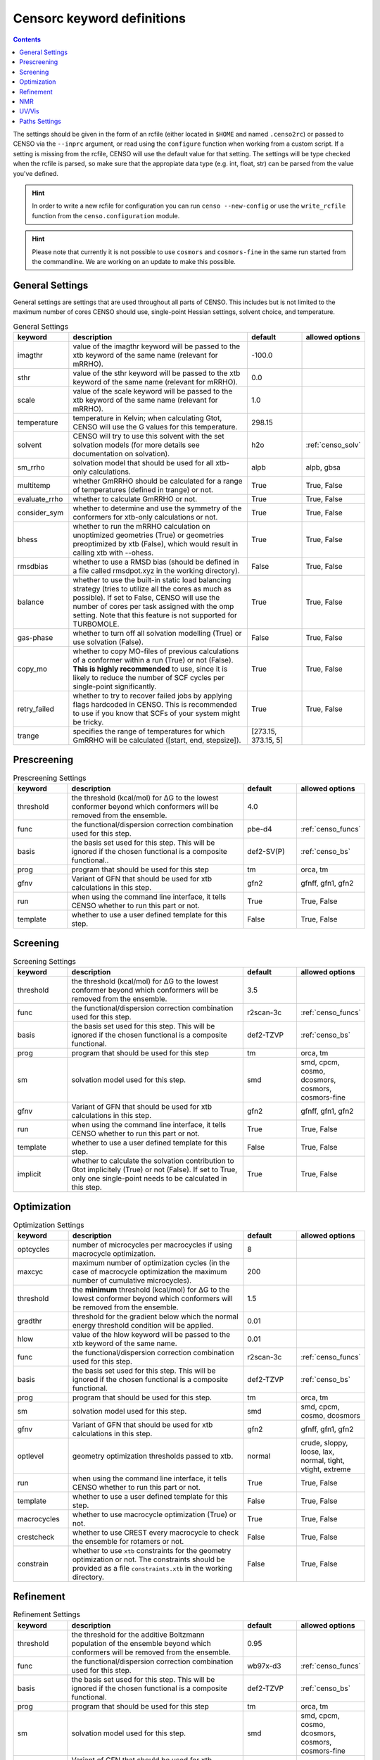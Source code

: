 .. _censorc:

===========================
Censorc keyword definitions
===========================

.. contents::

The settings should be given in the form of an rcfile (either located in ``$HOME`` and named ``.censo2rc``)
or passed to CENSO via the ``--inprc`` argument, or read using the ``configure`` function when working from 
a custom script. If a setting is missing from the rcfile, CENSO will use the default value for that setting.
The settings will be type checked when the rcfile is parsed, so make sure that the appropiate data type 
(e.g. int, float, str) can be parsed from the value you've defined.

.. hint::

    In order to write a new rcfile for configuration you can run ``censo --new-config`` or use the ``write_rcfile``
    function from the ``censo.configuration`` module.

.. hint::

   Please note that currently it is not possible to use ``cosmors`` and ``cosmors-fine`` in the same run 
   started from the commandline. We are working on an update to make this possible.


General Settings
----------------

General settings are settings that are used throughout all parts of CENSO. This includes but is not limited to 
the maximum number of cores CENSO should use, single-point Hessian settings, solvent choice, and temperature.

.. list-table:: General Settings
    :widths: 30 100 30 30
    :header-rows: 1
    
    * - keyword
      - description
      - default
      - allowed options
    * - imagthr
      - value of the imagthr keyword will be passed to the xtb keyword of the same name (relevant for mRRHO).
      - -100.0
      - 
    * - sthr
      - value of the sthr keyword will be passed to the xtb keyword of the same name (relevant for mRRHO).
      - 0.0
      - 
    * - scale
      - value of the scale keyword will be passed to the xtb keyword of the same name (relevant for mRRHO).
      - 1.0
      - 
    * - temperature
      - temperature in Kelvin; when calculating Gtot, CENSO will use the G values for this temperature.
      - 298.15
      - 
    * - solvent
      - CENSO will try to use this solvent with the set solvation models (for more details see documentation on solvation).
      - h2o
      - :ref:`censo_solv`
    * - sm_rrho
      - solvation model that should be used for all xtb-only calculations.
      - alpb
      - alpb, gbsa
    * - multitemp
      - whether GmRRHO should be calculated for a range of temperatures (defined in trange) or not.
      - True
      - True, False
    * - evaluate_rrho
      - whether to calculate GmRRHO or not.
      - True
      - True, False
    * - consider_sym
      - whether to determine and use the symmetry of the conformers for xtb-only calculations or not.
      - True
      - True, False
    * - bhess
      - whether to run the mRRHO calculation on unoptimized geometries (True) or geometries preoptimized by xtb (False), which would result in calling xtb with --ohess.
      - True
      - True, False
    * - rmsdbias
      - whether to use a RMSD bias (should be defined in a file called rmsdpot.xyz in the working directory).
      - False
      - True, False
    * - balance
      - whether to use the built-in static load balancing strategy (tries to utilize all the cores as much as possible). If set to False, CENSO will use the number of cores per task assigned with the omp setting. Note that this feature is not supported for TURBOMOLE.
      - True
      - True, False
    * - gas-phase
      - whether to turn off all solvation modelling (True) or use solvation (False).
      - False
      - True, False
    * - copy_mo
      - whether to copy MO-files of previous calculations of a conformer within a run (True) or not (False). **This is highly recommended** to use, since it is likely to reduce the number of SCF cycles per single-point significantly.
      - True
      - True, False
    * - retry_failed
      - whether to try to recover failed jobs by applying flags hardcoded in CENSO. This is recommended to use if you know that SCFs of your system might be tricky.
      - True
      - True, False
    * - trange
      - specifies the range of temperatures for which GmRRHO will be calculated ([start, end, stepsize]).
      - [273.15, 373.15, 5]
      - 


Prescreening
------------

.. list-table:: Prescreening Settings
    :widths: 30 100 30 30
    :header-rows: 1

    * - keyword
      - description
      - default
      - allowed options
    * - threshold
      - the threshold (kcal/mol) for ΔG to the lowest conformer beyond which conformers will be removed from the ensemble.
      - 4.0
      - 
    * - func
      - the functional/dispersion correction combination used for this step.
      - pbe-d4
      - :ref:`censo_funcs`
    * - basis 
      - the basis set used for this step. This will be ignored if the chosen functional is a composite functional..
      - def2-SV(P)
      - :ref:`censo_bs`
    * - prog 
      - program that should be used for this step
      - tm
      - orca, tm
    * - gfnv
      - Variant of GFN that should be used for xtb calculations in this step.
      - gfn2
      - gfnff, gfn1, gfn2
    * - run
      - when using the command line interface, it tells CENSO whether to run this part or not.
      - True
      - True, False
    * - template
      - whether to use a user defined template for this step.
      - False
      - True, False


Screening
---------

.. list-table:: Screening Settings
    :widths: 30 100 30 30
    :header-rows: 1

    * - keyword
      - description
      - default
      - allowed options
    * - threshold
      - the threshold (kcal/mol) for ΔG to the lowest conformer beyond which conformers will be removed from the ensemble.
      - 3.5
      - 
    * - func
      - the functional/dispersion correction combination used for this step.
      - r2scan-3c
      - :ref:`censo_funcs`
    * - basis 
      - the basis set used for this step. This will be ignored if the chosen functional is a composite functional.
      - def2-TZVP
      - :ref:`censo_bs`
    * - prog 
      - program that should be used for this step
      - tm
      - orca, tm
    * - sm 
      - solvation model used for this step.
      - smd
      - smd, cpcm, cosmo, dcosmors, cosmors, cosmors-fine
    * - gfnv
      - Variant of GFN that should be used for xtb calculations in this step.
      - gfn2
      - gfnff, gfn1, gfn2
    * - run
      - when using the command line interface, it tells CENSO whether to run this part or not.
      - True
      - True, False
    * - template
      - whether to use a user defined template for this step.
      - False
      - True, False
    * - implicit
      - whether to calculate the solvation contribution to Gtot implicitely (True) or not (False). If set to True, only one single-point needs to be calculated in this step.
      - True
      - True, False


Optimization
------------

.. list-table:: Optimization Settings
    :widths: 30 100 30 30
    :header-rows: 1

    * - keyword
      - description
      - default
      - allowed options
    * - optcycles
      - number of microcycles per macrocycles if using macrocycle optimization.
      - 8
      - 
    * - maxcyc
      - maximum number of optimization cycles (in the case of macrocycle optimization the maximum number of cumulative microcycles).
      - 200 
      - 
    * - threshold
      - the **minimum** threshold (kcal/mol) for ΔG to the lowest conformer beyond which conformers will be removed from the ensemble.
      - 1.5
      - 
    * - gradthr
      - threshold for the gradient below which the normal energy threshold condition will be applied.
      - 0.01
      - 
    * - hlow
      - value of the hlow keyword will be passed to the xtb keyword of the same name.
      - 0.01
      - 
    * - func
      - the functional/dispersion correction combination used for this step.
      - r2scan-3c
      - :ref:`censo_funcs`
    * - basis 
      - the basis set used for this step. This will be ignored if the chosen functional is a composite functional.
      - def2-TZVP
      - :ref:`censo_bs`
    * - prog 
      - program that should be used for this step.
      - tm
      - orca, tm
    * - sm 
      - solvation model used for this step.
      - smd
      - smd, cpcm, cosmo, dcosmors
    * - gfnv
      - Variant of GFN that should be used for xtb calculations in this step.
      - gfn2
      - gfnff, gfn1, gfn2
    * - optlevel
      - geometry optimization thresholds passed to xtb.
      - normal
      - crude, sloppy, loose, lax, normal, tight, vtight, extreme
    * - run
      - when using the command line interface, it tells CENSO whether to run this part or not.
      - True
      - True, False
    * - template
      - whether to use a user defined template for this step.
      - False
      - True, False
    * - macrocycles
      - whether to use macrocycle optimization (True) or not.
      - True
      - True, False
    * - crestcheck
      - whether to use CREST every macrocycle to check the ensemble for rotamers or not.
      - False
      - True, False
    * - constrain
      - whether to use ``xtb`` constraints for the geometry optimization or not. The constraints should be provided as a file ``constraints.xtb`` in the working directory.
      - False
      - True, False


Refinement
----------

.. list-table:: Refinement Settings
    :widths: 30 100 30 30
    :header-rows: 1

    * - keyword
      - description
      - default
      - allowed options
    * - threshold
      - the threshold for the additive Boltzmann population of the ensemble beyond which conformers will be removed from the ensemble.
      - 0.95
      - 
    * - func
      - the functional/dispersion correction combination used for this step.
      - wb97x-d3
      - :ref:`censo_funcs`
    * - basis 
      - the basis set used for this step. This will be ignored if the chosen functional is a composite functional.
      - def2-TZVP
      - :ref:`censo_bs`
    * - prog 
      - program that should be used for this step
      - tm
      - orca, tm
    * - sm 
      - solvation model used for this step.
      - smd
      - smd, cpcm, cosmo, dcosmors, cosmors, cosmors-fine
    * - gfnv
      - Variant of GFN that should be used for xtb calculations in this step.
      - gfn2
      - gfnff, gfn1, gfn2
    * - run
      - when using the command line interface, it tells CENSO whether to run this part or not.
      - True
      - True, False
    * - template
      - whether to use a user defined template for this step.
      - False
      - True, False
    * - implicit
      - whether to calculate the solvation contribution to Gtot implicitely (True) or not (False). If set to True, only one single-point needs to be calculated in this step.
      - True
      - True, False


NMR
---

.. list-table:: NMR Settings
    :widths: 30 100 30 30
    :header-rows: 1

    * - keyword
      - description
      - default
      - allowed options
    * - resonance_frequency
      - carrier frequency of the microwave radiation in the simulated NMR experiment
      - 300.0
      - 
    * - ss_cutoff
      - cutoff radius for the calculation of spin-spin couplings. Pairs with a larger distance than ss_cutoff will be neglected (only for ORCA).
      - 8.0
      - 
    * - prog
      - program that should be used to calculate the shielding/coupling single-points.
      - orca
      - orca, tm
    * - func_j
      - the functional/dispersion correction combination used in calculating the couplings.
      - pbe0-d4
      - :ref:`censo_funcs`
    * - basis_j
      - basis set used in calculating the couplings. This will be ignored if the chosen functional is a composite functional.
      - def2-TZVP
      - :ref:`censo_bs`
    * - sm_j
      - solvation model used in the calculation of the couplings.
      - smd
      - smd, cpcm, cosmo, dcosmors
    * - func_s
      - the functional/dispersion correction combination used in calculating the shieldings.
      - pbe0-d4
      - :ref:`censo_funcs`
    * - basis_s
      - basis set used in calculating the shieldings. This will be ignored if the chosen functional is a composite functional.
      - def2-TZVP
      - :ref:`censo_bs`
    * - sm_s
      - solvation model used in the calculation of the shieldings.
      - smd
      - smd, cpcm, cosmo, dcosmors
    * - run
      - when using the command line interface, it tells CENSO whether to run this part or not.
      - False
      - True, False
    * - template
      - whether to use a user defined template for this step.
      - False
      - True, False
    * - couplings
      - whether to compute the coupling constants.
      - True
      - True, False
    * - shieldings
      - whether to compute the shieldings.
      - True
      - True, False
    * - fc_only
      - whether to calculate only the Fermi-Contact term for spin-spin couplings.
      - True 
      - True, False
    * - h_active
      - whether to calculate NMR parameters for Protium.
      - True
      - True, False
    * - c_active
      - whether to calculate NMR parameters for 13C.
      - True
      - True, False
    * - f_active
      - whether to calculate NMR parameters for 19F.
      - False
      - True, False
    * - si_active
      - whether to calculate NMR parameters for 29Si.
      - False
      - True, False
    * - p_active
      - whether to calculate NMR parameters for 31P.
      - False
      - True, False

UV/Vis
------

      
.. list-table:: UV/Vis Settings
    :widths: 30 100 30 30
    :header-rows: 1

    * - keyword
      - description
      - default
      - allowed options
    * - nroots
      - number of roots sought for TD-DFT.
      - 20
      - 
    * - prog
      - program that should be used to calculate the shielding/coupling single-points.
      - orca
      - orca
    * - func
      - the functional/dispersion correction combination used for TD-DFT.
      - wb97x-d4
      - :ref:`censo_funcs`
    * - basis
      - basis set used for TD-DFT. This will be ignored if the chosen functional is a composite functional.
      - def2-TZVP
      - :ref:`censo_bs`
    * - sm
      - solvation model used for TD-DFT.
      - smd
      - smd, cpcm
    * - run
      - when using the command line interface, it tells CENSO whether to run this part or not.
      - False
      - True, False
    * - template
      - whether to use a user defined template for this step.
      - False
      - True, False


Paths Settings 
--------------

.. list-table:: Paths Settings 
   :widths: 30 100 
   :header-rows: 1 

   * - setting 
     - description 
   * - orcapath 
     - absolute path to the ``orca`` binary. 
   * - orcaversion 
     - version of ORCA you're using, e.g. 5.0.4.
   * - xtbpath 
     - absolute path to the ``xtb`` binary.
   * - mpshiftpath
     - absolute path to the ``mpshift`` binary (TURBOMOLE).
   * - escfpath
     - absolute path to the ``escf`` binary (TURBOMOLE).
   * - cefinepath
     - absolute path to the ``cefine`` binary.
   * - cosmothermpath
     - absolute path to the ``cosmotherm`` binary (COSMOthermX).
   * - cosmorssetup
     - the name of the parameterization file to use for COSMO-RS runs, e.g. ``BP_TZVP_C30_1601.ctd``.


All remaining entries are unused for now. CENSO tries to determine the paths of the binaries 
automatically when creating a new rcfile.
